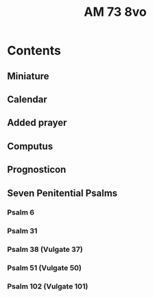 #+TITLE: AM 73 8vo
#+COLUMNS: %25ITEM %LOCUS %RUBRIC %LATIN %INCIPIT %EXPLICIT

* Contents
** Miniature
** Calendar
** Added prayer
** Computus
** Prognosticon
** Seven Penitential Psalms
:PROPERTIES:
:LOCUS:    13r 37v
:RUBRIC:   Hir begynne(n) soue(n) salme(n)
:LATIN:    Domine ne in furo(r)e tuo arguas me
:INCIPIT:  Here en schelt my nicht in dyneme
:END:
*** Psalm 6
:PROPERTIES:
:LOCUS:    13r 14r
:END:
*** Psalm 31
:PROPERTIES:
:LOCUS:    14r 15v
:END:
*** Psalm 38 (Vulgate 37)
:PROPERTIES:
:LOCUS:    15v 17r
:END:
*** Psalm 51 (Vulgate 50)
*** Psalm 102 (Vulgate 101)
